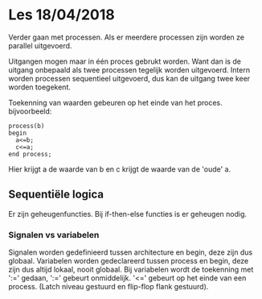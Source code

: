 * Les 18/04/2018
Verder gaan met processen.
Als er meerdere processen zijn worden ze parallel uitgevoerd.

Uitgangen mogen maar in één proces gebrukt worden. Want dan is de uitgang onbepaald als twee processen tegelijk worden uitgevoerd.
Intern worden processen sequentieel uitgevoerd, dus kan de uitgang twee keer worden toegekent.

Toekenning van waarden gebeuren op het einde van het proces.
bijvoorbeeld:
#+BEGIN_SRC vhdl -n -r
process(b)
begin 
  a<=b;
  c<=a;
end process;
#+END_SRC
Hier krijgt a de waarde van b en c krijgt de waarde van de 'oude' a.

** Sequentiële logica
Er zijn geheugenfuncties.
Bij if-then-else functies is er geheugen nodig.
*** Signalen vs variabelen
Signalen worden gedefinieerd tussen architecture en begin, deze zijn dus globaal.
Variabelen worden gedeclareerd tussen process en begin, deze zijn dus altijd lokaal, nooit globaal.
Bij variabelen wordt de toekenning met ':=' gedaan, ':=' gebeurt onmiddelijk. '<=' gebeurt op het einde van een process.
(Latch niveau gestuurd en flip-flop flank gestuurd).

